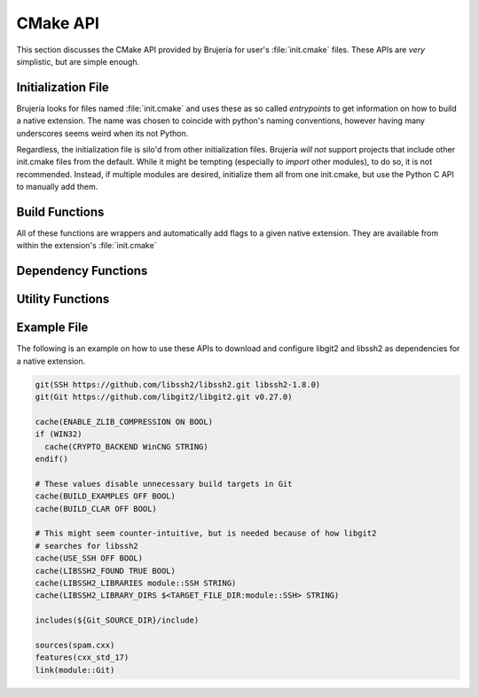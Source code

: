 CMake API
=========

This section discusses the CMake API provided by Brujería for user's
:file:`init.cmake` files. These APIs are *very* simplistic, but are simple
enough.

Initialization File
-------------------

Brujería looks for files named :file:`init.cmake` and uses these as so called
*entrypoints* to get information on how to build a native extension. The name
was chosen to coincide with python's naming conventions, however having many
underscores seems weird when its not Python.

Regardless, the initialization file is silo'd from other initialization files.
Brujería *will not* support projects that include other init.cmake files from
the default. While it might be tempting (especially to *import* other modules),
to do so, it is not recommended. Instead, if multiple modules are desired,
initialize them all from one init.cmake, but use the Python C API to manually
add them.

Build Functions
---------------
 
All of these functions are wrappers and automatically add flags to a given
native extension. They are available from within the extension's
:file:`init.cmake`

.. option:: sources(...)

   Takes a list of file sources. Wrapper around ``target_sources``

.. option:: defines(...)

   Takes a list of compiler defines. Wrapper around
   ``target_compile_definitions``

.. option:: options(...)

   Takes a list of compiler options. Wrapper around ``target_compile_options``

.. option:: link(...)

   Takes a list of libraries to link against. Wrapper around
   ``target_link_libraries``

.. option:: includes(...)

   Takes a list of directories. Wrapper around ``target_include_directories``

.. option:: features(...)

   Takes a list of CMake compiler features. Wrapper around
   ``target_compile_features``

Dependency Functions
--------------------

.. option:: git (name, repository, tag)

   Wraps :option:`fetch`, downloads the given ``repository`` at commit ``tag``,
   and then creates an interface target called ``module::${name}``.

.. option:: fetch (name, ...)

   Wrapper around FetchContent, this fetches, includes, and then generates an
   interface target with the name ``module::${name}``. This allows transitive
   properties of dependencies. This requires some form of arguments to fetch
   said content. It does not download, git clone, or subversion checkout
   anything by default.

Utility Functions
-----------------

.. option:: cache(var value type)

   Sets a variable in the CMake cache. Useful for overriding subproject options.

.. option:: info(...)

   Wrapper around ``message``, prints text to stdout

.. option:: warn(...)

   Wrapper around ``message``, prints a warning to stderr

.. option:: error(...)

   Wrapper around ``message``, prints an error to stderr and then halts
   execution.

Example File
------------

The following is an example on how to use these APIs to download and configure
libgit2 and libssh2 as dependencies for a native extension.

.. code-block:: cmake

   git(SSH https://github.com/libssh2/libssh2.git libssh2-1.8.0)
   git(Git https://github.com/libgit2/libgit2.git v0.27.0)

   cache(ENABLE_ZLIB_COMPRESSION ON BOOL)
   if (WIN32)
     cache(CRYPTO_BACKEND WinCNG STRING)
   endif()

   # These values disable unnecessary build targets in Git
   cache(BUILD_EXAMPLES OFF BOOL)
   cache(BUILD_CLAR OFF BOOL)

   # This might seem counter-intuitive, but is needed because of how libgit2
   # searches for libssh2
   cache(USE_SSH OFF BOOL)
   cache(LIBSSH2_FOUND TRUE BOOL)
   cache(LIBSSH2_LIBRARIES module::SSH STRING)
   cache(LIBSSH2_LIBRARY_DIRS $<TARGET_FILE_DIR:module::SSH> STRING)

   includes(${Git_SOURCE_DIR}/include)

   sources(spam.cxx)
   features(cxx_std_17)
   link(module::Git)